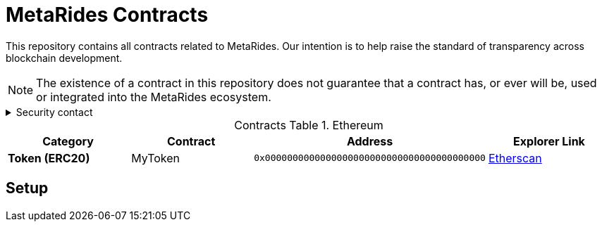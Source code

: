 = MetaRides Contracts
:table-stripes: none
:table-caption: Contracts Table

ifdef::env-github[]
:tip-caption: :bulb:
:note-caption: :information_source:
:important-caption: :heavy_exclamation_mark:
:caution-caption: :fire:
:warning-caption: :warning:
endif::[]

:fn-deprecated: footnote:deprecated[Deprecated. This contract is at the end of its lifecycle and will be disabled soon]
:fn-discontinued: footnote:discontinued[Discontinued. This contract is no longer active, and is still here for posterity]

This repository contains all contracts related to MetaRides. Our intention is to help raise the standard of
transparency across blockchain development.

[NOTE]
====
The existence of a contract in this repository does not guarantee that a contract has, or ever will be,
used or integrated into the MetaRides ecosystem.
====

.Security contact
[%collapsible]
====
DirtyCajunRice#0001 (Discord)
====

.Ethereum
[cols="^.^,^.^,^.^,^.^"]
|===
h|Category h|Contract h|Address h|Explorer Link
s|Token (ERC20) |MyToken |`0x0000000000000000000000000000000000000000` |https://etherscan.io/address/0x32614E7D3C52Cd66BF2cb8CC17884749E4B070d4[Etherscan,role=external,window=_blank]
|===

== Setup
